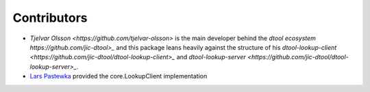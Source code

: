 Contributors
============

- `Tjelvar Olsson <https://github.com/tjelvar-olsson>` is the main developer behind the `dtool ecosystem https://github.com/jic-dtool>_` and this package leans heavily against the structure of his `dtool-lookup-client <https://github.com/jic-dtool/dtool-lookup-client>_` and `dtool-lookup-server <https://github.com/jic-dtool/dtool-lookup-server>_`.
- `Lars Pastewka <https://github.com/pastewka>`_ provided the core.LookupClient implementation
